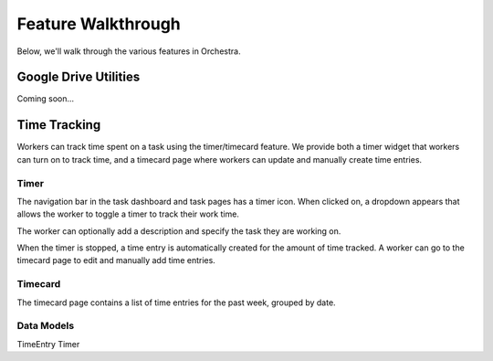 ###################
Feature Walkthrough
###################

Below, we'll walk through the various features in Orchestra.

**********************
Google Drive Utilities
**********************
Coming soon...

*************
Time Tracking
*************

Workers can track time spent on a task using the timer/timecard feature. We
provide both a timer widget that workers can turn on to track time, and a
timecard page where workers can update and manually create time entries.

Timer
===========

The navigation bar in the task dashboard and task pages has a timer icon.
When clicked on, a dropdown appears that allows the worker to toggle a timer
to track their work time.

The worker can optionally add a description and specify the task they are
working on.

When the timer is stopped, a time entry is automatically created for the
amount of time tracked. A worker can go to the timecard page to edit and
manually add time entries.

Timecard
===========

The timecard page contains a list of time entries for the past week, grouped
by date.


Data Models
===========

TimeEntry
Timer
